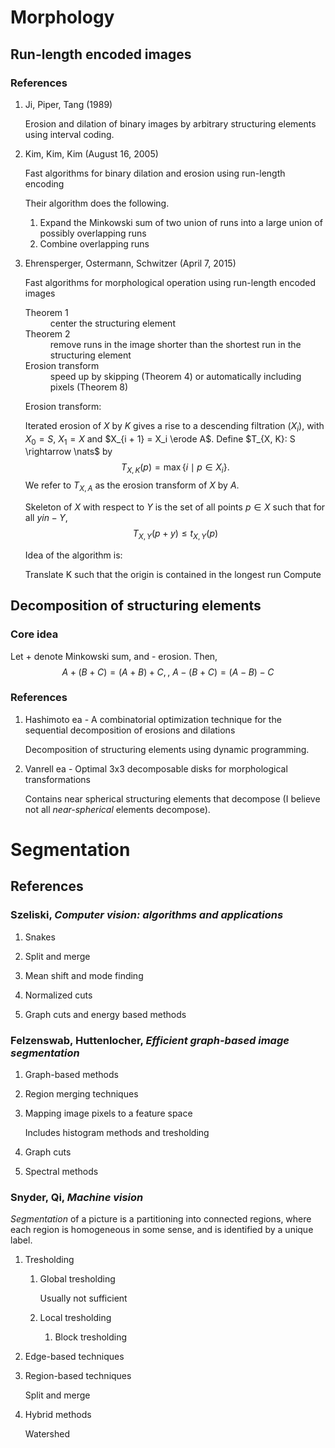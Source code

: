 #+STARTUP: content

* Morphology

** Run-length encoded images

*** References

**** Ji, Piper, Tang (1989)
Erosion and dilation of binary images by arbitrary structuring
elements using interval coding.

**** Kim, Kim, Kim (August 16, 2005)
Fast algorithms for binary dilation and erosion using run-length
encoding

Their algorithm does the following.
1. Expand the Minkowski sum of two union of runs into a large union of
   possibly overlapping runs
2. Combine overlapping runs

**** Ehrensperger, Ostermann, Schwitzer (April 7, 2015)
Fast algorithms for morphological operation using run-length encoded
images

- Theorem 1 :: center the structuring element
- Theorem 2 :: remove runs in the image shorter than the shortest run
               in the structuring element
- Erosion transform :: speed up by skipping (Theorem 4) or
     automatically including pixels (Theorem 8)

Erosion transform:

Iterated erosion of $X$ by $K$ gives a rise to a descending filtration
$(X_i)$, with $X_0 = S$, $X_1 = X$ and $X_{i + 1} = X_i \erode
A$. Define $T_{X, K}: S \rightarrow \nats$ by
\[
T_{X, K}(p) = \max \{ i \mid p \in X_i \}.
\]
We refer to $T_{X, A}$ as the erosion transform of $X$ by $A$.

Skeleton of $X$ with respect to $Y$ is the set of all points $p \in X$
such that for all $y in -Y$,
\[
T_{X, Y}(p + y) \leq t_{X, Y}(p)
\]

Idea of the algorithm is:

Translate K such that the origin is contained in the longest run
Compute 

** Decomposition of structuring elements

*** Core idea
Let + denote Minkowski sum, and - erosion. Then,
\[
A + (B + C) = (A + B) + C, \mbox{, }
A - (B + C) = (A - B) - C
\]

*** References

**** Hashimoto ea - A combinatorial optimization technique for the sequential decomposition of erosions and dilations

Decomposition of structuring elements using dynamic programming.

**** Vanrell ea - Optimal 3x3 decomposable disks for morphological transformations

Contains near spherical structuring elements that decompose (I believe
not all /near-spherical/ elements decompose).

* Segmentation

** References

*** Szeliski, /Computer vision: algorithms and applications/
**** Snakes
**** Split and merge
**** Mean shift and mode finding
**** Normalized cuts
**** Graph cuts and energy based methods

*** Felzenswab, Huttenlocher, /Efficient graph-based image segmentation/
**** Graph-based methods
**** Region merging techniques
**** Mapping image pixels to a feature space
Includes histogram methods and tresholding
**** Graph cuts
**** Spectral methods

*** Snyder, Qi, /Machine vision/

/Segmentation/ of a picture is a partitioning into connected regions,
where each region is homogeneous in some sense, and is identified by a
unique label.

**** Tresholding
***** Global tresholding
Usually not sufficient
***** Local tresholding
****** Block tresholding
**** Edge-based techniques
**** Region-based techniques
Split and merge
**** Hybrid methods
Watershed
